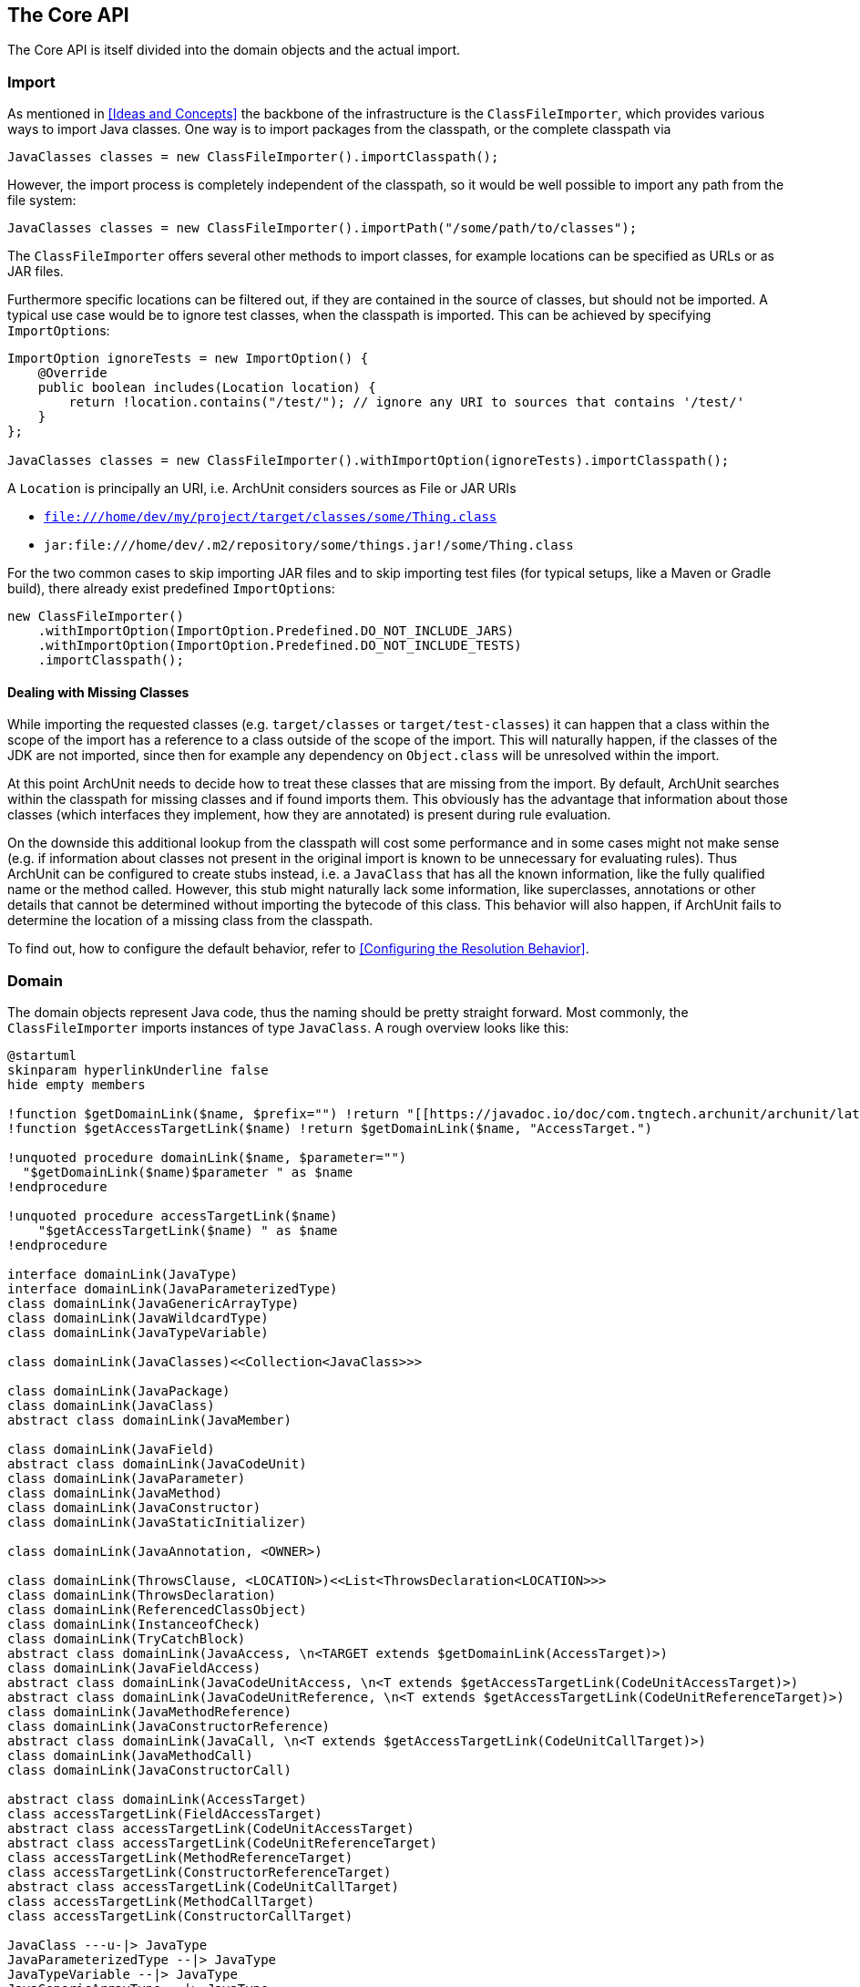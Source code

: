 == The Core API

The Core API is itself divided into the domain objects and the actual import.

=== Import

As mentioned in <<Ideas and Concepts>> the backbone of the infrastructure is the `ClassFileImporter`,
which provides various ways to import Java classes. One way is to import packages from
the classpath, or the complete classpath via

[source,java,options="nowrap"]
----
JavaClasses classes = new ClassFileImporter().importClasspath();
----

However, the import process is completely independent of the classpath, so it would be well possible
to import any path from the file system:

[source,java,options="nowrap"]
----
JavaClasses classes = new ClassFileImporter().importPath("/some/path/to/classes");
----

The `ClassFileImporter` offers several other methods to import classes, for example locations can be
specified as URLs or as JAR files.

Furthermore specific locations can be filtered out, if they are contained in the source of classes,
but should not be imported. A typical use case would be to ignore test classes, when the classpath
is imported. This can be achieved by specifying `ImportOption`﻿s:

[source,java,options="nowrap"]
----
ImportOption ignoreTests = new ImportOption() {
    @Override
    public boolean includes(Location location) {
        return !location.contains("/test/"); // ignore any URI to sources that contains '/test/'
    }
};

JavaClasses classes = new ClassFileImporter().withImportOption(ignoreTests).importClasspath();
----

A `Location` is principally an URI, i.e. ArchUnit considers sources as File or JAR URIs

* `file:///home/dev/my/project/target/classes/some/Thing.class`
* `jar:file:///home/dev/.m2/repository/some/things.jar!/some/Thing.class`

For the two common cases to skip importing JAR files and to skip importing test files
(for typical setups, like a Maven or Gradle build),
there already exist predefined `ImportOption`﻿s:

[source,java,options="nowrap"]
----
new ClassFileImporter()
    .withImportOption(ImportOption.Predefined.DO_NOT_INCLUDE_JARS)
    .withImportOption(ImportOption.Predefined.DO_NOT_INCLUDE_TESTS)
    .importClasspath();
----

==== Dealing with Missing Classes

While importing the requested classes (e.g. `target/classes` or `target/test-classes`)
it can happen that a class within the scope of the import has a reference to a class outside of the
scope of the import. This will naturally happen, if the classes of the JDK are not imported,
since then for example any dependency on `Object.class` will be unresolved within the import.

At this point ArchUnit needs to decide how to treat these classes that are missing from the
import. By default, ArchUnit searches within the classpath for missing classes and if found
imports them. This obviously has the advantage that information about those classes
(which interfaces they implement, how they are annotated) is present during rule evaluation.

On the downside this additional lookup from the classpath will cost some performance and in some
cases might not make sense (e.g. if information about classes not present in the original import
is known to be unnecessary for evaluating rules).
Thus ArchUnit can be configured to create stubs instead, i.e. a `JavaClass` that has all the known
information, like the fully qualified name or the method called. However, this stub might
naturally lack some information, like superclasses, annotations or other details that cannot
be determined without importing the bytecode of this class. This behavior will also happen,
if ArchUnit fails to determine the location of a missing class from the classpath.

To find out, how to configure the default behavior, refer to <<Configuring the Resolution Behavior>>.


=== Domain

The domain objects represent Java code, thus the naming should be pretty straight forward. Most
commonly, the `ClassFileImporter` imports instances of type `JavaClass`. A rough overview looks
like this:

[plantuml, "domain-overview"]
----
@startuml
skinparam hyperlinkUnderline false
hide empty members

!function $getDomainLink($name, $prefix="") !return "[[https://javadoc.io/doc/com.tngtech.archunit/archunit/latest/com/tngtech/archunit/core/domain/" + $prefix + $name + ".html " + $name + "]]"
!function $getAccessTargetLink($name) !return $getDomainLink($name, "AccessTarget.")

!unquoted procedure domainLink($name, $parameter="")
  "$getDomainLink($name)$parameter " as $name
!endprocedure

!unquoted procedure accessTargetLink($name)
    "$getAccessTargetLink($name) " as $name
!endprocedure

interface domainLink(JavaType)
interface domainLink(JavaParameterizedType)
class domainLink(JavaGenericArrayType)
class domainLink(JavaWildcardType)
class domainLink(JavaTypeVariable)

class domainLink(JavaClasses)<<Collection<JavaClass>>>

class domainLink(JavaPackage)
class domainLink(JavaClass)
abstract class domainLink(JavaMember)

class domainLink(JavaField)
abstract class domainLink(JavaCodeUnit)
class domainLink(JavaParameter)
class domainLink(JavaMethod)
class domainLink(JavaConstructor)
class domainLink(JavaStaticInitializer)

class domainLink(JavaAnnotation, <OWNER>)

class domainLink(ThrowsClause, <LOCATION>)<<List<ThrowsDeclaration<LOCATION>>>
class domainLink(ThrowsDeclaration)
class domainLink(ReferencedClassObject)
class domainLink(InstanceofCheck)
class domainLink(TryCatchBlock)
abstract class domainLink(JavaAccess, \n<TARGET extends $getDomainLink(AccessTarget)>)
class domainLink(JavaFieldAccess)
abstract class domainLink(JavaCodeUnitAccess, \n<T extends $getAccessTargetLink(CodeUnitAccessTarget)>)
abstract class domainLink(JavaCodeUnitReference, \n<T extends $getAccessTargetLink(CodeUnitReferenceTarget)>)
class domainLink(JavaMethodReference)
class domainLink(JavaConstructorReference)
abstract class domainLink(JavaCall, \n<T extends $getAccessTargetLink(CodeUnitCallTarget)>)
class domainLink(JavaMethodCall)
class domainLink(JavaConstructorCall)

abstract class domainLink(AccessTarget)
class accessTargetLink(FieldAccessTarget)
abstract class accessTargetLink(CodeUnitAccessTarget)
abstract class accessTargetLink(CodeUnitReferenceTarget)
class accessTargetLink(MethodReferenceTarget)
class accessTargetLink(ConstructorReferenceTarget)
abstract class accessTargetLink(CodeUnitCallTarget)
class accessTargetLink(MethodCallTarget)
class accessTargetLink(ConstructorCallTarget)

JavaClass ---u-|> JavaType
JavaParameterizedType --|> JavaType
JavaTypeVariable --|> JavaType
JavaGenericArrayType --|> JavaType
JavaWildcardType --|> JavaType

JavaClasses -. JavaClass : contains >

JavaPackage ||-{ "1..*" JavaClass : has >

JavaParameter ||--{ "0..*" JavaAnnotation : has >
JavaPackage ||--{ "0..*" JavaAnnotation : has >
JavaClass ||--{ "0..*" JavaAnnotation : has >
JavaMember ||--{ "0..*" JavaAnnotation : has >

JavaClass ||-{ "0..*" JavaMember : has >

JavaMember <|-- JavaField
JavaMember <|--r- JavaCodeUnit

JavaCodeUnit ||--{ "0..*" JavaParameter : has >
JavaCodeUnit <|-- JavaMethod
JavaCodeUnit <|--- JavaConstructor
JavaCodeUnit <|-- JavaStaticInitializer

JavaCodeUnit ||--u{ "0..*" InstanceofCheck : has >
JavaCodeUnit ||--u{ "0..*" ReferencedClassObject : has >
JavaCodeUnit ||--u|| "1" ThrowsClause : has >
JavaCodeUnit ||--u{ "0..*" TryCatchBlock : has >
JavaCodeUnit ||--r-{ "0..*" JavaAccess : has >

ThrowsClause ||-u-{ "0..*" ThrowsDeclaration : has >

JavaAccess <|-- JavaFieldAccess : T =\n$getAccessTargetLink(FieldAccessTarget)
JavaAccess <|-- JavaCodeUnitAccess

JavaCodeUnitAccess <|-- JavaCall
JavaCall <|-- JavaMethodCall : T =\n$getAccessTargetLink(MethodCallTarget)
JavaCall <|--- JavaConstructorCall : T=\n$getAccessTargetLink(ConstructorCallTarget)

JavaCodeUnitAccess <|-- JavaCodeUnitReference
JavaCodeUnitReference <|-- JavaMethodReference : T=\n$getAccessTargetLink(MethodReferenceTarget)
JavaCodeUnitReference <|--- JavaConstructorReference : T=\n$getAccessTargetLink(ConstructorReferenceTarget)

JavaAccess ||-r-|| "1" AccessTarget : has >
FieldAccessTarget -u-|> AccessTarget
FieldAccessTarget -[hidden]r-> CodeUnitAccessTarget
CodeUnitAccessTarget -u-|> AccessTarget
CodeUnitCallTarget -u-|> CodeUnitAccessTarget
MethodCallTarget -u-|> CodeUnitCallTarget
ConstructorCallTarget --u-|> CodeUnitCallTarget
CodeUnitReferenceTarget -u-|> CodeUnitAccessTarget
MethodReferenceTarget -u-|> CodeUnitReferenceTarget
ConstructorReferenceTarget --u-|> CodeUnitReferenceTarget
@enduml
----

Most objects resemble the Java Reflection API, including inheritance relations. Thus a `JavaClass`
has `JavaMembers`, which can in turn be either `JavaField`, `JavaMethod`,
`JavaConstructor` (or `JavaStaticInitializer`). While not present within the reflection API,
it makes sense to introduce an expression for anything that can access other code, which ArchUnit
calls 'code unit', and is in fact either a method, a constructor (including the class initializer)
or a static initializer of a class (e.g. a `static { ... }` block, a static field assignment,
etc.).

Furthermore one of the most interesting features of ArchUnit that exceeds the Java Reflection API,
is the concept of accesses to another class. On the lowest level accesses can only take place
from a code unit (as mentioned, any block of executable code) to either a field (`JavaFieldAccess`),
a method (`JavaMethodCall`) or constructor (`JavaConstructorCall`).

ArchUnit imports the whole graph of classes and their relationship to each other. While checking
the accesses *from* a class is pretty isolated (the bytecode offers all this information),
checking accesses *to* a class requires the whole graph to be built first. To distinguish which
sort of access is referred to, methods will always clearly state *fromSelf* and *toSelf*.
For example, every `JavaField` allows to call `JavaField#getAccessesToSelf()` to retrieve all
code units within the graph that access this specific field. The resolution process through
inheritance is not completely straight forward. Consider for example

[plantuml, "resolution-example"]
----
skinparam componentStyle uml2

skinparam component {
  BorderColor #grey
  BackgroundColor #white
}

skinparam class {
  BorderColor #grey
  BackgroundColor #white
}

class ClassAccessing {
  void accessField()
}

class ClassBeingAccessed
class SuperclassBeingAccessed {
  Object accessedField
}

SuperclassBeingAccessed <|-- ClassBeingAccessed
ClassAccessing o-- ClassBeingAccessed

----

The bytecode will record a field access from `ClassAccessing.accessField()` to
`ClassBeingAccessed.accessedField`. However, there is no such field, since the field is
actually declared in the superclass. This is the reason why a `JavaFieldAccess`
has no `JavaField` as its target, but a `FieldAccessTarget`. In other words, ArchUnit models
the situation, as it is found within the bytecode, and an access target is not an actual
member within another class. If a member is queried for `accessesToSelf()` though, ArchUnit
will resolve the necessary targets and determine, which member is represented by which target.
The situation looks roughly like

[plantuml, "resolution-overview"]
----
skinparam componentStyle uml2

skinparam component {
  BorderColor #grey
  BackgroundColor #white
}

skinparam class {
  BorderColor #grey
  BackgroundColor #white
}

class JavaFieldAccess
class FieldAccessTarget
class JavaField
class JavaMethodCall
class MethodCallTarget
class JavaMethod
class JavaConstructorCall
class ConstructorCallTarget
class JavaConstructor

JavaFieldAccess "1" *-- "1" FieldAccessTarget : has
FieldAccessTarget "1" -- "0..1" JavaField : resolves to

JavaMethodCall "1" *-- "1" MethodCallTarget : has
MethodCallTarget "1" -- "0..*" JavaMethod : resolves to

JavaConstructorCall "1" *-- "1" ConstructorCallTarget : has
ConstructorCallTarget "1" -- "0..1" JavaConstructor : resolves to
----

Two things might seem strange at the first look.

First, why can a target resolve to zero matching members? The reason is that the set of classes
that was imported does not need to have all classes involved within this resolution process.
Consider the above example, if `SuperclassBeingAccessed` would not be imported, ArchUnit would
have no way of knowing where the actual targeted field resides. Thus in this case the
resolution would return zero elements.

Second, why can there be more than one resolved methods for method calls?
The reason for this is that a call target might indeed match several methods in those
cases, for example:

[plantuml, "diamond-example"]
----
skinparam componentStyle uml2

skinparam component {
  BorderColor #grey
  BackgroundColor #white
}

skinparam class {
  BorderColor #grey
  BackgroundColor #white
}

class A <<interface>> {
  void targetMethod()
}
class B <<interface>> {
  void targetMethod()
}
class C <<abstract>> {
}
class D {
  void callTargetMethod()
}

A <|-- C : implements
B <|-- C : implements
D -right- C : calls targetMethod()
----

While this situation will always be resolved in a specified way for a real program,
ArchUnit cannot do the same. Instead, the resolution will report all candidates that match a
specific access target, so in the above example, the call target `C.targetMethod()` would in fact
resolve to two `JavaMethods`, namely `A.targetMethod()` and `B.targetMethod()`. Likewise a check
of either `A.targetMethod.getCallsToSelf()` or `B.targetMethod.getCallsToSelf()` would return
the same call from `D.callTargetMethod()` to `C.targetMethod()`.

==== Domain Objects, Reflection and the Classpath

ArchUnit tries to offer a lot of information from the bytecode. For example, a `JavaClass`
provides details like if it is an enum or an interface, modifiers like `public` or `abstract`,
but also the source, where this class was imported from (namely the URI mentioned in the first
section). However, if information is missing, and the classpath is correct, ArchUnit offers
some convenience to rely on the reflection API for extended details. For this reason, most
`Java*` objects offer a method `reflect()`, which will in fact try to resolve the respective
object from the Reflection API. For example:

[source,java,options="nowrap"]
----
JavaClasses classes = new ClassFileImporter().importClasspath();

// ArchUnit's java.lang.String
JavaClass javaClass = classes.get(String.class);
// Reflection API's java.lang.String
Class<?> stringClass = javaClass.reflect();

// ArchUnit's public int java.lang.String.length()
JavaMethod javaMethod = javaClass.getMethod("length");
// Reflection API's public int java.lang.String.length()
Method lengthMethod = javaMethod.reflect();
----

However, this will throw an `Exception`, if the respective classes are missing on the classpath
(e.g. because they were just imported from some file path).

This restriction also applies to handling annotations in a more convenient way.
Consider the following annotation:

[source,java,options="nowrap"]
----
@interface CustomAnnotation {
    String value();
}
----

If you need to access this annotation without it being on the classpath, you must rely on

[source,java,options="nowrap"]
----
JavaAnnotation<?> annotation = javaClass.getAnnotationOfType("some.pkg.CustomAnnotation");
// result is untyped, since it might not be on the classpath (e.g. enums)
Object value = annotation.get("value");
----

So there is neither type safety nor automatic refactoring support. If this annotation is on the classpath, however,
this can be written way more naturally:

[source,java,options="nowrap"]
----
CustomAnnotation annotation = javaClass.getAnnotationOfType(CustomAnnotation.class);
String value = annotation.value();
----

ArchUnit's own rule APIs (compare <<The Lang API>>) never rely on the
classpath though. Thus the evaluation of default rules and syntax combinations, described in the
next section, does not depend on whether the classes were imported from the classpath or
some JAR / folder.
